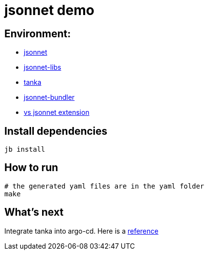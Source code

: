 = jsonnet demo


== Environment:

* https://github.com/google/jsonnet[jsonnet]
* https://github.com/jsonnet-libs[jsonnet-libs]
* https://github.com/grafana/tanka[tanka ]
* https://github.com/jsonnet-bundler/jsonnet-bundler[jsonnet-bundler]
* https://github.com/grafana/vscode-jsonnet[vs jsonnet extension]

== Install dependencies

[source, bash]
----
jb install
----
== How to run

[source,bash]
----
# the generated yaml files are in the yaml folder
make
----

== What's next

Integrate tanka into argo-cd. Here is a https://hodovi.cc/blog/gitops-argocd-and-tanka/[reference ]